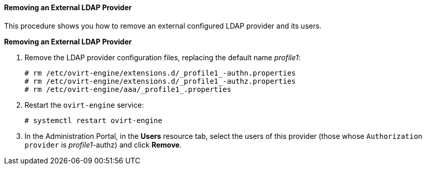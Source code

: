==== Removing an External LDAP Provider

This procedure shows you how to remove an external configured LDAP provider and its users.

*Removing an External LDAP Provider*

. Remove the LDAP provider configuration files, replacing the default name _profile1_:
+
[source,terminal]
----
# rm /etc/ovirt-engine/extensions.d/_profile1_-authn.properties
# rm /etc/ovirt-engine/extensions.d/_profile1_-authz.properties
# rm /etc/ovirt-engine/aaa/_profile1_.properties
----

. Restart the `ovirt-engine` service:
+
[source,terminal]
----
# systemctl restart ovirt-engine
----

. In the Administration Portal, in the *Users* resource tab, select the users of this provider (those whose `Authorization provider` is _profile1_-authz) and click *Remove*. 
